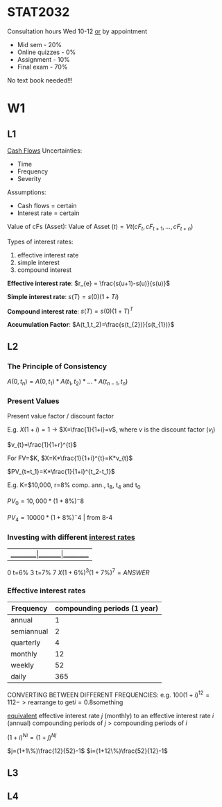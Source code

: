 * STAT2032
  Consultation hours Wed 10-12 _or_ by appointment
  - Mid sem - 20%
  - Online quizzes - 0%
  - Assignment - 10%
  - Final exam - 70%
  No text book needed!!!
* W1
** L1 
 _Cash Flows_
Uncertainties:
- Time
- Frequency
- Severity

Assumptions: 
- Cash flows = certain
- Interest rate = certain
  
Value of cFs (Asset):
$\mbox{Value of Asset } (t) = Vt(cF_t,cF_{t+1},...,cF_{t+n})$


Types of interest rates:
1. effective interest rate
2. simple interest
3. compound interest
   
*Effective interest rate*: $r_{e} = \frac{s(u+1)-s(u)}{s(u)}$

*Simple interest rate*: $s(T)=s(0)(1+Ti)$

*Compound interest rate*: $s(T)=s(0)(1+T)^{T}$

*Accumulation Factor*: $A(t_1,t_2)=\frac{s(t_{2})}{s(t_{1})}$
** L2
*** The Principle of Consistency
$A(0,t_{n})=A(0,t_{1})*A(t_{1},t_{2})*...*A(t_{n-1},t_{n})$

*** Present Values
Present value factor / discount factor

E.g. $X(1+i)=1$ -> $X=\frac{1}{1+i}=v$, where $v$ is the discount factor ($v_{i}$)

$v_{t}=\frac{1}{1+r}^{t}$
   
For FV=$K, $X=K*\frac{1}{1+i}^{t}=K*v_{t}$

$PV_{t=t_1}=K*\frac{1}{1+i}^{t_2-t_1}$

E.g. K=$10,000, r=8% comp. ann., t_{8}, t_{4} and t_{0}

$PV_0=10,000*(1+8\%)^-8$

$PV_4=10000 * (1+8\%)^-4$ | from 8-4

*** Investing with different _interest rates_
    
|_________|_______|_________
0  t=6%  3 t=7% 7
$X(1+6\%)^{3}(1+7\%)^{7}=ANSWER$

*** Effective interest rates
| Frequency  | compounding periods (1 year) |
|------------+------------------------------|
| annual     |                            1 |
| semiannual |                            2 |
| quarterly  |                            4 |
| monthly    |                           12 |
| weekly     |                           52 |
| daily      |                          365 |

CONVERTING BETWEEN DIFFERENT FREQUENCIES:
e.g. $100(1+i)^{12}=112 -> \mbox{rearrange to get} i=0.8\mbox{something}$

_equivalent_ effective interest rate $j$ (monthly) to an effective interest rate $i$ (annual)    
compounding periods of $j$ > compounding periods of $i$

$(1+i)^{Ni}=(1+j)^{Nj}$

$j=(1+1\%)\frac{12}{52}-1$
$i=(1+12\%)\frac{52}{12}-1$
** L3

** L4
